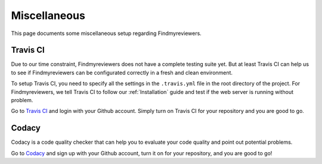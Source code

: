 .. author: Alan Chen

Miscellaneous
=============

This page documents some miscellaneous setup regarding Findmyreviewers.

Travis CI
---------

Due to our time constraint, Findmyreviewers does not have a complete testing suite yet.
But at least Travis CI can help us to see if Findmyreviewers can be configurated correctly in a fresh and clean environment.

To setup Travis CI, you need to specify all the settings in the ``.travis.yml`` file in the root directory of the project.
For Findmyreviewers, we tell Travis CI to follow our :ref:`Installation` guide and test if the web server is running without problem.

Go to `Travis CI <https://travis-ci.org/>`_ and login with your Github account. Simply turn on Travis CI for your repository and you are good to go.

Codacy
------

Codacy is a code quality checker that can help you to evaluate your code quality and point out potential problems.

Go to `Codacy <https://www.codacy.com>`_ and sign up with your Github account, turn it on for your repository, and you are good to go!